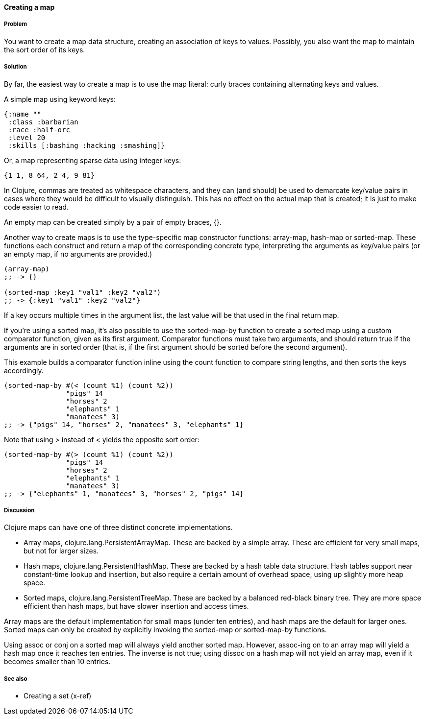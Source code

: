 ==== Creating a map

===== Problem

You want to create a map data structure, creating an association of
keys to values. Possibly, you also want the map to maintain the sort
order of its keys.

===== Solution

By far, the easiest way to create a map is to use the map literal:
curly braces containing alternating keys and values.

A simple map using keyword keys:

[source,clojure]
----
{:name ""
 :class :barbarian
 :race :half-orc
 :level 20
 :skills [:bashing :hacking :smashing]}
----

Or, a map representing sparse data using integer keys:

[source,clojure]
----
{1 1, 8 64, 2 4, 9 81}
----

In Clojure, commas are treated as whitespace characters, and they can
(and should) be used to demarcate key/value pairs in cases where they
would be difficult to visually distinguish. This has no effect on the
actual map that is created; it is just to make code easier to read.

An empty map can be created simply by a pair of empty braces, +{}+.

Another way to create maps is to use the type-specific map constructor
functions: +array-map+, +hash-map+ or +sorted-map+. These functions
each construct and return a map of the corresponding concrete type,
interpreting the arguments as key/value pairs (or an empty map, if no
arguments are provided.)

[source,clojure]
----
(array-map)
;; -> {}

(sorted-map :key1 "val1" :key2 "val2")
;; -> {:key1 "val1" :key2 "val2"}
----

If a key occurs multiple times in the argument list, the last value
will be that used in the final return map.

If you're using a sorted map, it's also possible to use the
+sorted-map-by+ function to create a sorted map using a custom
comparator function, given as its first argument. Comparator functions
must take two arguments, and should return true if the arguments are
in sorted order (that is, if the first argument should be sorted
before the second argument).

This example builds a comparator function inline using the +count+
function to compare string lengths, and then sorts the keys
accordingly.

[source,clojure]
----
(sorted-map-by #(< (count %1) (count %2))
               "pigs" 14
               "horses" 2
               "elephants" 1
               "manatees" 3)
;; -> {"pigs" 14, "horses" 2, "manatees" 3, "elephants" 1}
----

Note that using +>+ instead of +<+ yields the opposite sort order:

[source,clojure]
----
(sorted-map-by #(> (count %1) (count %2))
               "pigs" 14
               "horses" 2
               "elephants" 1
               "manatees" 3)
;; -> {"elephants" 1, "manatees" 3, "horses" 2, "pigs" 14}
----

===== Discussion

Clojure maps can have one of three distinct concrete implementations.

* Array maps, +clojure.lang.PersistentArrayMap+. These are backed by a
  simple array. These are efficient for very small maps, but not for
  larger sizes.

* Hash maps, +clojure.lang.PersistentHashMap+. These are backed by a
  hash table data structure. Hash tables support near constant-time
  lookup and insertion, but also require a certain amount of overhead
  space, using up slightly more heap space.

* Sorted maps, +clojure.lang.PersistentTreeMap+. These are backed by a
  balanced red-black binary tree. They are more space efficient than
  hash maps, but have slower insertion and access times.

Array maps are the default implementation for small maps (under ten
entries), and hash maps are the default for larger ones. Sorted maps can
only be created by explicitly invoking the +sorted-map+ or
+sorted-map-by+ functions.

Using +assoc+ or +conj+ on a sorted map will always yield another
sorted map. However, +assoc+-ing on to an array map will yield a hash map once it reaches ten entries. The inverse is not true; using
+dissoc+ on a hash map will not yield an array map, even if it becomes
smaller than 10 entries.

===== See also

* Creating a set (x-ref)
